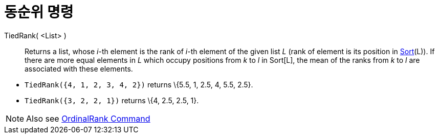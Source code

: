 = 동순위 명령
:page-en: commands/TiedRank
ifdef::env-github[:imagesdir: /ko/modules/ROOT/assets/images]

TiedRank( <List> )::
  Returns a list, whose _i_-th element is the rank of _i_-th element of the given list _L_ (rank of element is its
  position in xref:/s_index_php?title=Sort_Command_action=edit_redlink=1.adoc[Sort](L)). If there are more equal
  elements in _L_ which occupy positions from _k_ to _l_ in Sort[L], the mean of the ranks from _k_ to _l_ are
  associated with these elements.

[EXAMPLE]
====

* `++TiedRank({4, 1, 2, 3, 4, 2})++` returns \{5.5, 1, 2.5, 4, 5.5, 2.5}.
* `++TiedRank({3, 2, 2, 1})++` returns \{4, 2.5, 2.5, 1}.

====

[NOTE]
====

Also see xref:/s_index_php?title=OrdinalRank_Command_action=edit_redlink=1.adoc[OrdinalRank Command]

====
